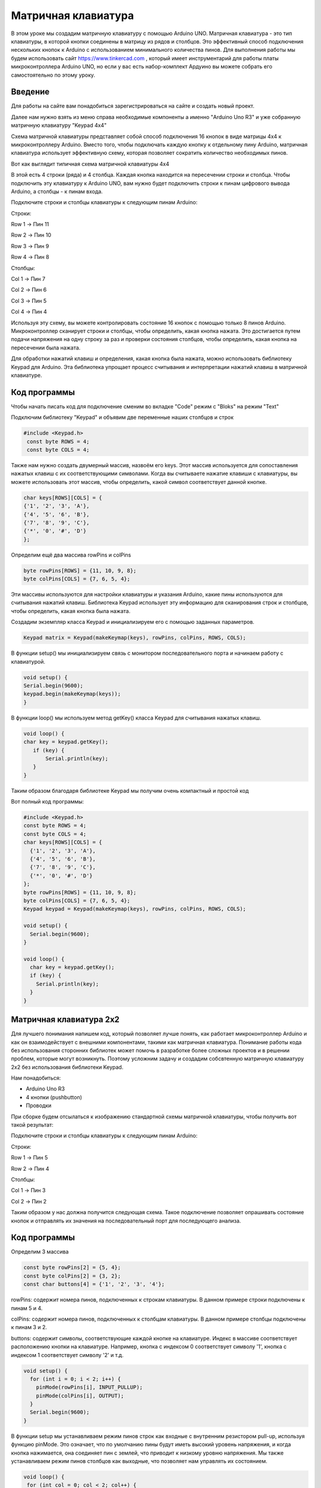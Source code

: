 =====================
Матричная клавиатура
=====================

В этом уроке мы создадим матричную клавиатуру с помощью Arduino UNO. Матричная клавиатура - это тип клавиатуры, в которой кнопки соединены в матрицу из рядов и столбцов. Это эффективный способ подключения нескольких кнопок к Arduino с использованием минимального количества пинов. Для выполнения работы мы будем использовать сайт https://www.tinkercad.com , который имеет инструментарий для работы платы микроконтроллера Arduino UNO, но если у вас есть набор-комплект Ардуино вы можете собрать его самостоятельно по этому уроку. 

Введение
---------

Для работы на сайте вам понадобиться зарегистрироваться на сайте и создать новый проект.

.. image:: tinker/1.jpg
    :alt: Global map with sparse data
    :width: 600
.. image:: tinker/2.jpg
    :alt: Global map with sparse data
    :width: 600
.. image:: tinker/3.jpg
    :alt: Global map with sparse data
    :width: 600

Далее нам нужно взять из меню справа необходимые компоненты а именно "Arduino Uno R3" и уже собранную матричную клавиатуру "Keypad 4x4"

.. image:: tinker/4.jpg
    :alt: Global map with sparse data
    :width: 600

Схема матричной клавиатуры представляет собой способ подключения 16 кнопок в виде матрицы 4x4 к микроконтроллеру Arduino. Вместо того, чтобы подключать каждую кнопку к отдельному пину Arduino, матричная клавиатура использует эффективную схему, которая позволяет сократить количество необходимых пинов.

Вот как выглядит типичная схема матричной клавиатуры 4x4

.. image:: tinker/5.jpg
    :alt: Global map with sparse data
    :width: 600

В этой есть 4 строки (ряда) и 4 столбца. Каждая кнопка находится на пересечении строки и столбца. Чтобы подключить эту клавиатуру к Arduino UNO, вам нужно будет подключить строки к пинам цифрового вывода Arduino, а столбцы - к пинам входа.

Подключите строки и столбцы клавиатуры к следующим пинам Arduino:

Строки:

Row 1 -> Пин 11

Row 2 -> Пин 10

Row 3 -> Пин 9

Row 4 -> Пин 8


Столбцы:

Col 1 -> Пин 7

Col 2 -> Пин 6

Col 3 -> Пин 5

Col 4 -> Пин 4

.. image:: tinker/6.png
    :alt: Global map with sparse data
    :width: 600

Используя эту схему, вы можете контролировать состояние 16 кнопок с помощью только 8 пинов Arduino. Микроконтроллер сканирует строки и столбцы, чтобы определить, какая кнопка нажата. Это достигается путем подачи напряжения на одну строку за раз и проверки состояния столбцов, чтобы определить, какая кнопка на пересечении была нажата.

Для обработки нажатий клавиш и определения, какая кнопка была нажата, можно использовать библиотеку Keypad для Arduino. Эта библиотека упрощает процесс считывания и интерпретации нажатий клавиш в матричной клавиатуре.

Код программы
--------------
Чтобы начать писать код для подключение сменим во вкладке "Code" режим с "Bloks" на режим "Text"

Подключим библиотеку "Keypad" и объявим две переменные наших столбцов и строк

.. code-block:: cpp

   #include <Keypad.h>
    const byte ROWS = 4;
    const byte COLS = 4;

Также нам нужно создать двумерный массив, назвоём его keys. Этот массив используется для сопоставления нажатых клавиш с их соответствующими символами. Когда вы считываете нажатие клавиши с клавиатуры, вы можете использовать этот массив, чтобы определить, какой символ соответствует данной кнопке.

.. code-block:: cpp

    char keys[ROWS][COLS] = {
    {'1', '2', '3', 'A'},
    {'4', '5', '6', 'B'},
    {'7', '8', '9', 'C'},
    {'*', '0', '#', 'D'}
    };

Определим ещё два массива rowPins и colPins

.. code-block:: cpp

    byte rowPins[ROWS] = {11, 10, 9, 8};
    byte colPins[COLS] = {7, 6, 5, 4};

Эти массивы используются для настройки клавиатуры и указания Arduino, какие пины используются для считывания нажатий клавиш. Библиотека Keypad использует эту информацию для сканирования строк и столбцов, чтобы определить, какая кнопка была нажата.

Создадим экземпляр класса Keypad и инициализируем его с помощью заданных параметров.

.. code-block:: cpp

    Keypad matrix = Keypad(makeKeymap(keys), rowPins, colPins, ROWS, COLS);

В функции setup() мы инициализируем связь с монитором последовательного порта и начинаем работу с клавиатурой.

.. code-block:: cpp

    void setup() {
    Serial.begin(9600);
    keypad.begin(makeKeymap(keys));
    }

В функции loop() мы используем метод getKey() класса Keypad для считывания нажатых клавиш.

.. code-block:: cpp

    void loop() {
    char key = keypad.getKey();
       if (key) {
           Serial.println(key);
       }
    }

Таким образом благодаря библиотеке Keypad мы получим очень компактный и простой код

Вот полный код программы:

.. code-block:: cpp

    #include <Keypad.h>
    const byte ROWS = 4;
    const byte COLS = 4;
    char keys[ROWS][COLS] = {
      {'1', '2', '3', 'A'},
      {'4', '5', '6', 'B'},
      {'7', '8', '9', 'C'},
      {'*', '0', '#', 'D'}
    };
    byte rowPins[ROWS] = {11, 10, 9, 8};
    byte colPins[COLS] = {7, 6, 5, 4};
    Keypad keypad = Keypad(makeKeymap(keys), rowPins, colPins, ROWS, COLS);
    
    void setup() {
      Serial.begin(9600);
    }
    
    void loop() {
      char key = keypad.getKey();
      if (key) {
        Serial.println(key);
      }
    }


Матричная клавиатура 2x2
-------------------------

Для лучшего понимания напишем код, который позволяет лучше понять, как работает микроконтроллер Arduino и как он взаимодействует с внешними компонентами, такими как матричная клавиатура. Понимание работы кода без использования сторонних библиотек может помочь в разработке более сложных проектов и в решении проблем, которые могут возникнуть. Поэтому усложним задачу и создадим собсвтенную матричную клавиатуру 2x2 без использования библиотеки Keypad.

Нам понадобиться:

* Arduino Uno R3
* 4 кнопки (pushbutton)
* Проводки

При сборке будем отсылаться к изображению стандартной схемы матричной клавиатуры, чтобы получить вот такой результат:

Подключите строки и столбцы клавиатуры к следующим пинам Arduino:

Строки:

Row 1 -> Пин 5

Row 2 -> Пин 4

Столбцы:

Col 1 -> Пин 3

Col 2 -> Пин 2

.. image:: tinker/7.png
    :alt: Global map with sparse data
    :width: 600

Таким образом у нас должна получится следующая схема. Такое подключение позволяет опрашивать состояние кнопок и отправлять их значения на последовательный порт для последующего анализа.

Код программы
-------------

Определим 3 массива

.. code-block:: cpp

 const byte rowPins[2] = {5, 4};
 const byte colPins[2] = {3, 2};
 const char buttons[4] = {'1', '2', '3', '4'};

rowPins: содержит номера пинов, подключенных к строкам клавиатуры. В данном примере строки подключены к пинам 5 и 4.

colPins: содержит номера пинов, подключенных к столбцам клавиатуры. В данном примере столбцы подключены к пинам 3 и 2.

buttons: содержит символы, соответствующие каждой кнопке на клавиатуре. Индекс в массиве соответствует расположению кнопки на клавиатуре. Например, кнопка с индексом 0 соответствует символу '1', кнопка с индексом 1 соответствует символу '2' и т.д.

.. code-block:: cpp

    void setup() {
      for (int i = 0; i < 2; i++) {
        pinMode(rowPins[i], INPUT_PULLUP);
        pinMode(colPins[i], OUTPUT);
      }
      Serial.begin(9600);
    }

В функции setup мы устанавливаем режим пинов строк как входные с внутренним резистором pull-up, используя функцию pinMode. Это означает, что по умолчанию пины будут иметь высокий уровень напряжения, и когда кнопка нажимается, она соединяет пин с землей, что приводит к низкому уровню напряжения.
Мы также устанавливаем режим пинов столбцов как выходные, что позволяет нам управлять их состоянием.

.. code-block:: cpp

 void loop() {
  for (int col = 0; col < 2; col++) {
    digitalWrite(colPins[col], LOW);
    for (int row = 0; row < 2; row++) {
      int buttonIndex = (col * 2) + row;
      if (digitalRead(rowPins[row]) == LOW) {
        Serial.print("Button pressed: ");
        Serial.println(buttons[buttonIndex]);
      }
    }
    digitalWrite(colPins[col], HIGH);
  }
  delay(100);
}

В функции loop мы используем один цикл для перебора всех кнопок на клавиатуре. Для каждого столбца мы устанавливаем низкий уровень напряжения на соответствующем пине с помощью функции digitalWrite. Затем мы читаем состояние пинов строк с помощью функции digitalRead.

Мы вычисляем индекс кнопки на основе индекса строки и столбца с помощью формулы (col * 2) + row. Например, если нажата кнопка в первом столбце и первой строке, индекс будет равен 0, что соответствует символу '1' в массиве buttons.

Если пин строки имеет низкий уровень, это означает, что кнопка нажата. В этом случае мы выводим соответствующий символ кнопки из массива buttons в последовательный порт.

После проверки всех кнопок в текущем столбце мы устанавливаем высокий уровень напряжения на пине столбца с помощью функции digitalWrite, чтобы подготовиться к проверке следующего столбца.

Таким образом без помощи сторониих библиотек нам удалось реализовать матричную клавиатуру 2x2.

Вот полный код программы:

.. code-block:: cpp

    const byte rowPins[2] = {5, 4};
    const byte colPins[2] = {3, 2};
    const char buttons[4] = {'1', '3', '2', '4'};
    
    void setup() {
      for (int i = 0; i < 2; i++) {
        pinMode(rowPins[i], INPUT_PULLUP);
        pinMode(colPins[i], OUTPUT);
      }
      Serial.begin(9600);
    }
    
    void loop() {
      for (int col = 0; col < 2; col++) {
        digitalWrite(colPins[col], LOW);
        for (int row = 0; row < 2; row++) {
          int buttonIndex = (col * 2) + row;
          if (digitalRead(rowPins[row]) == LOW) {
            Serial.println(buttons[buttonIndex]);
          }
        }
        digitalWrite(colPins[col], HIGH);
      }
      delay(100);
    }

Фантомные нажатия (Ghosting)
-----------------------------

Но не всё так просто, существует проблема, связанная с одновременным нажатием нескольких кнопок на клавиатуре, которые находятся в одной строке и в одном столбце. Эта проблема может помешать нормальному считыванию матрицы клавиатуры. Описанная ситуация называется "фантомным нажатием" (ghosting), когда одновременное нажатие некоторых комбинаций кнопок вызывает срабатывание других кнопок, несмотря на то, что они физически не нажаты. Давайте рассмотрим два примера:

.. image:: tinker/10 (2).jpg
    :alt: Global map with sparse data
    :width: 300

В данном случае, нажата только кнопка в столбце "C1" и строке "R2". Фантомного нажатия нет.

.. image:: tinker/8.jpg
    :alt: Global map with sparse data
    :width: 300

В данном случае, две кнопки в столбце "C2" и две кнопки в строке "Rm" нажаты одновременно, что приводит к фантомному нажатию.

Чтобы предотвратить "фантомные нажатия" кнопок, необходимо установить диоды, обеспечивающие направление тока сверху вниз по столбцам, подключенным к выходам микроконтроллера. Для каждой кнопки требуется отдельный диод, и его полярность должна быть такой, чтобы катод был направлен к выходу микроконтроллера, а анод - к входу. Расположение диода с любой стороны кнопки не имеет значения, важно только соблюдать правильную полярность. При использовании данной схемы ток всегда будет течь от входов к выходам, что исключает появление замкнутых токовых контуров при одновременном нажатии нескольких кнопок и обеспечивает клавиатуре полный NKRO*.

* NKRO (N-Key Rollover) - это функция клавиатуры, которая позволяет одновременно нажимать любое количество клавиш, и все они будут зарегистрированы.

На наш проект добавим диоды по направлению схемы для исключения замкнутых токовых контуров.

.. image:: tinker/9.png
    :alt: Global map with sparse data
    :width: 600

Анод (положительный вывод) подключите к контакту кнопки. Катод (отрицательный вывод) подключите к проводу, идущему к столбцу. Диоды будут установлены между каждой кнопкой и соответствующим столбцом, чтобы ток мог протекать только в одном направлении. Это позволит предотвратить ложные сигналы и устранить проблему фантомных нажатий.

Источники
----------
"Как сделать клавиатуру — Матрица" - URL: https://habr.com/ru/articles/394585/

"Ардуино и клавиатуры (полный гайд)" - URL: https://habr.com/ru/articles/460409/

"Матричная 4х4 кнопочная клавиатура для Ардуино" - URL: https://www.youtube.com/watch?v=Jds1KQVKv_w

"Аналоговая клавиатура на arduino. 9 кнопок на 1 пин в FLProg" - URL: https://www.youtube.com/watch?v=ZYbL6byz7YU

"Сток Ардуино" - URL: https://carposting.ru/dve-knopki-arduino/

